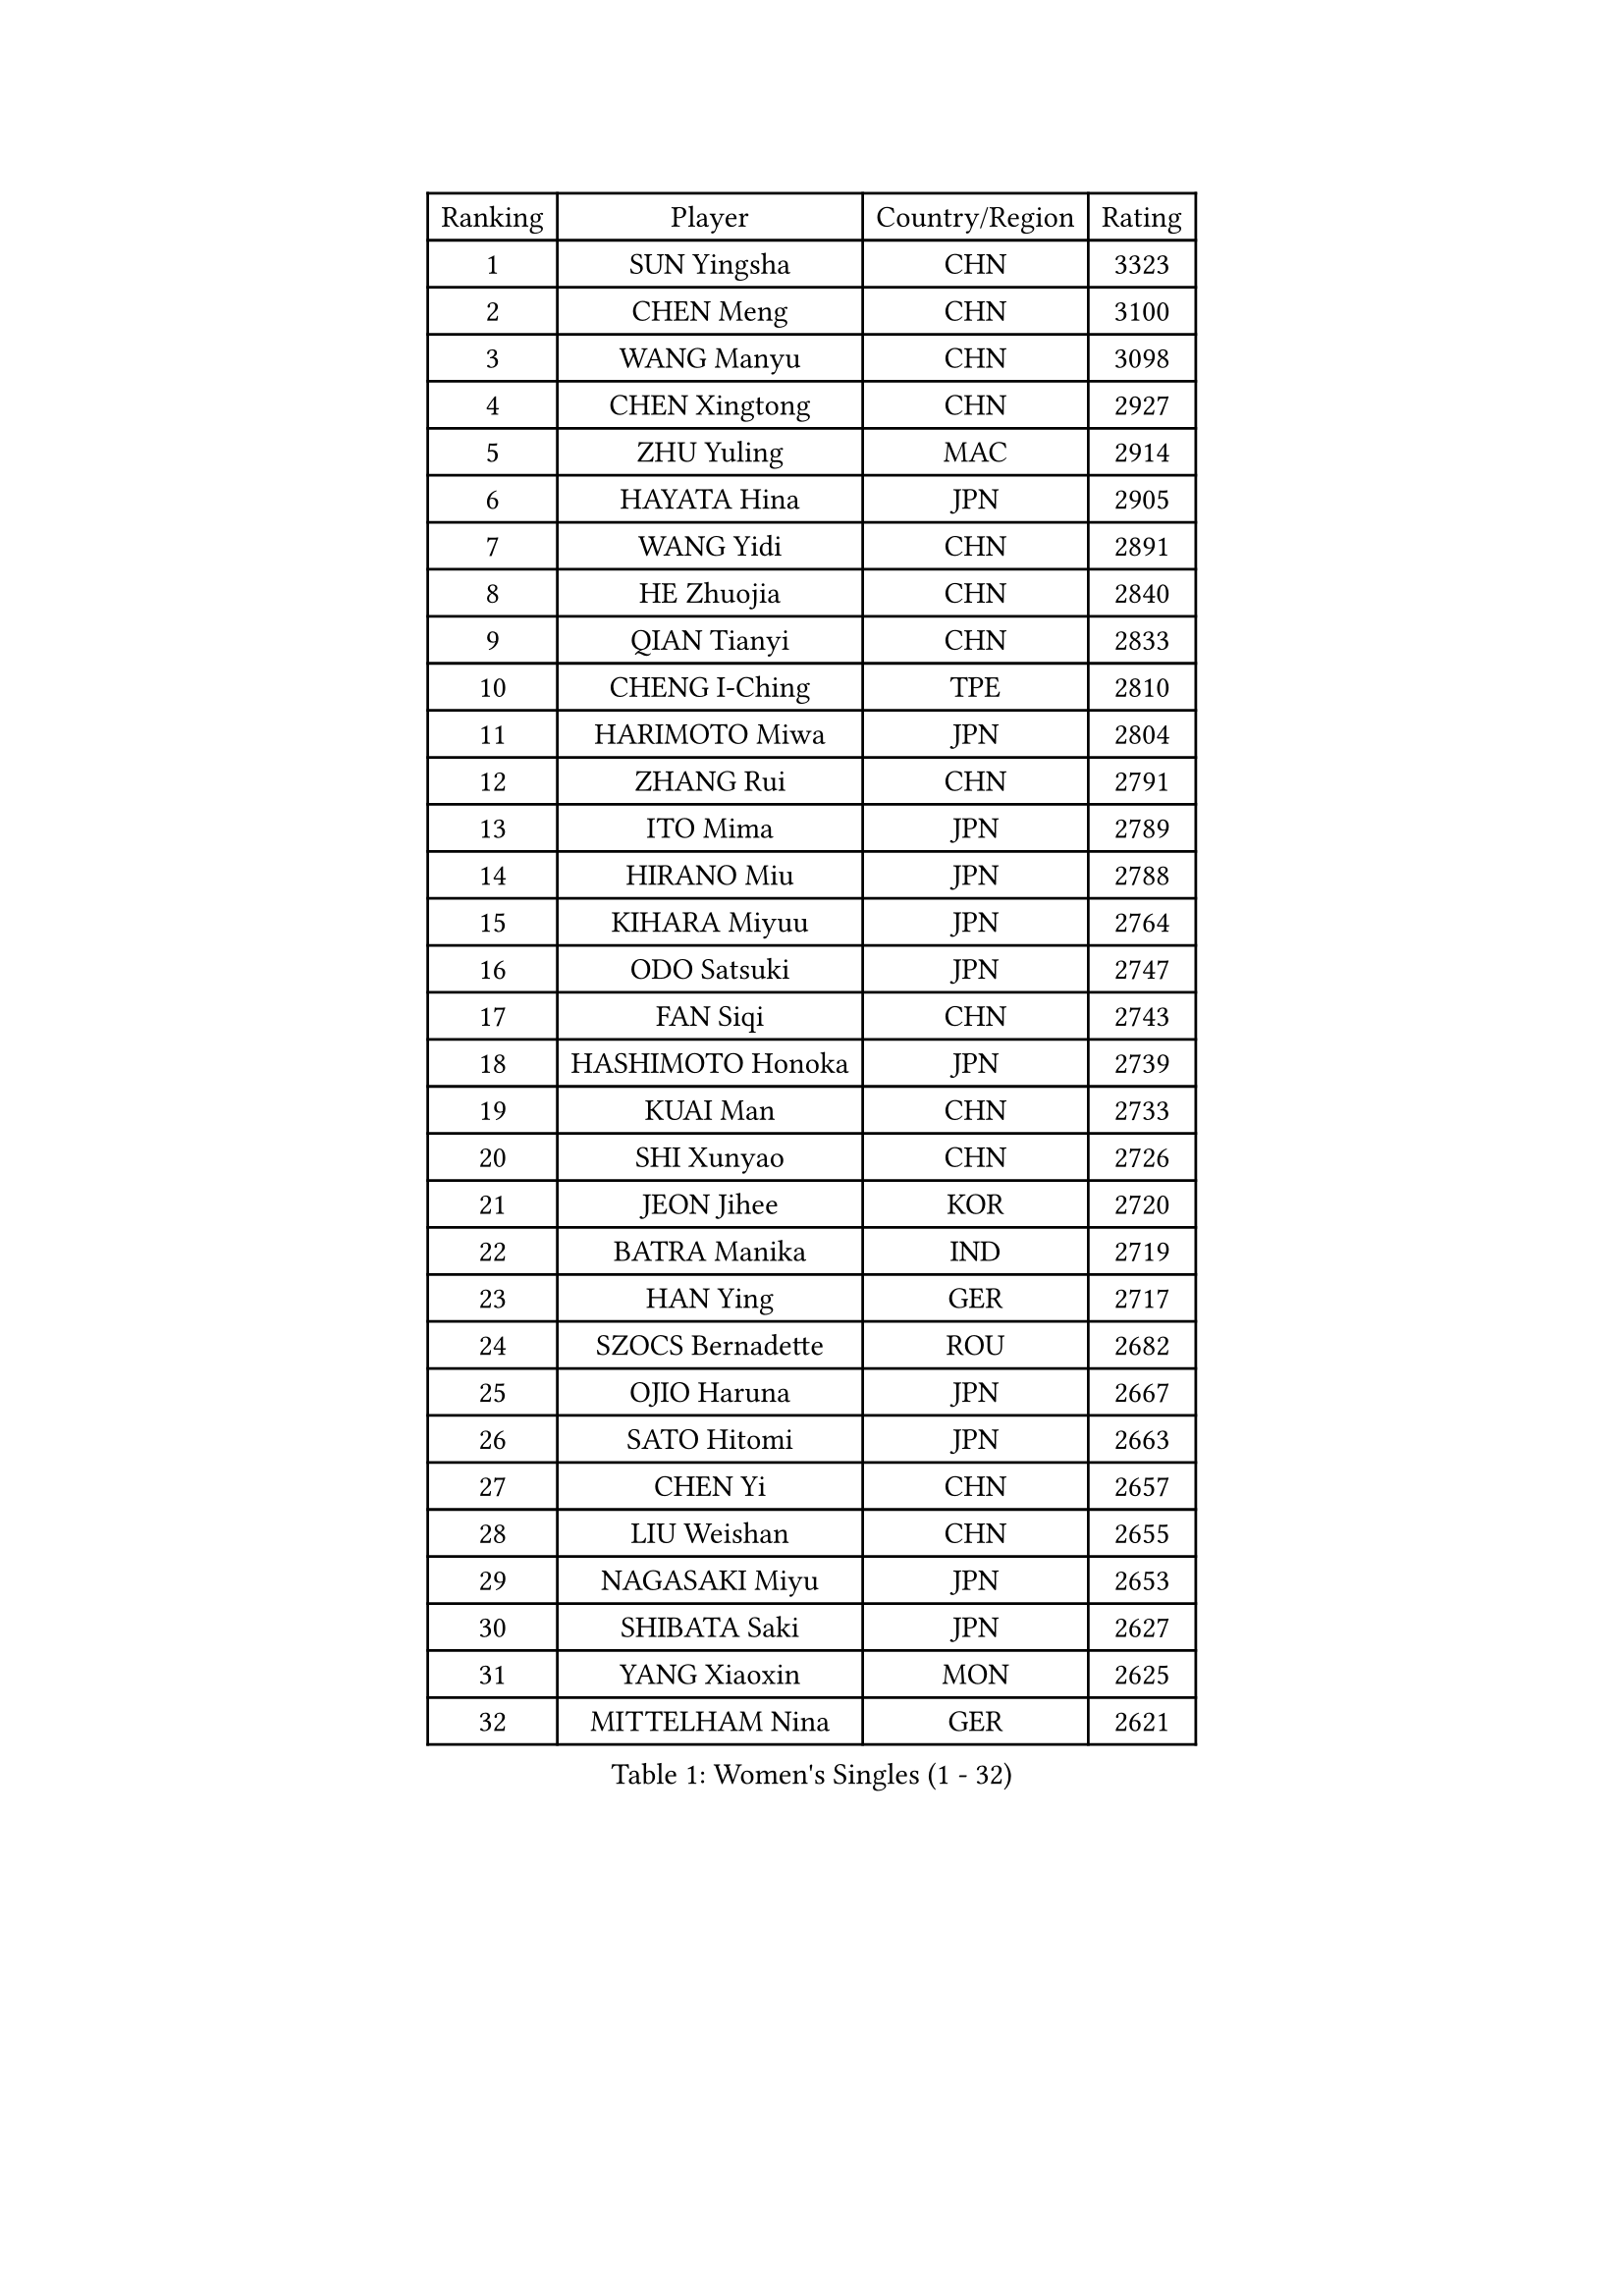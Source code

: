 
#set text(font: ("Courier New", "NSimSun"))
#figure(
  caption: "Women's Singles (1 - 32)",
    table(
      columns: 4,
      [Ranking], [Player], [Country/Region], [Rating],
      [1], [SUN Yingsha], [CHN], [3323],
      [2], [CHEN Meng], [CHN], [3100],
      [3], [WANG Manyu], [CHN], [3098],
      [4], [CHEN Xingtong], [CHN], [2927],
      [5], [ZHU Yuling], [MAC], [2914],
      [6], [HAYATA Hina], [JPN], [2905],
      [7], [WANG Yidi], [CHN], [2891],
      [8], [HE Zhuojia], [CHN], [2840],
      [9], [QIAN Tianyi], [CHN], [2833],
      [10], [CHENG I-Ching], [TPE], [2810],
      [11], [HARIMOTO Miwa], [JPN], [2804],
      [12], [ZHANG Rui], [CHN], [2791],
      [13], [ITO Mima], [JPN], [2789],
      [14], [HIRANO Miu], [JPN], [2788],
      [15], [KIHARA Miyuu], [JPN], [2764],
      [16], [ODO Satsuki], [JPN], [2747],
      [17], [FAN Siqi], [CHN], [2743],
      [18], [HASHIMOTO Honoka], [JPN], [2739],
      [19], [KUAI Man], [CHN], [2733],
      [20], [SHI Xunyao], [CHN], [2726],
      [21], [JEON Jihee], [KOR], [2720],
      [22], [BATRA Manika], [IND], [2719],
      [23], [HAN Ying], [GER], [2717],
      [24], [SZOCS Bernadette], [ROU], [2682],
      [25], [OJIO Haruna], [JPN], [2667],
      [26], [SATO Hitomi], [JPN], [2663],
      [27], [CHEN Yi], [CHN], [2657],
      [28], [LIU Weishan], [CHN], [2655],
      [29], [NAGASAKI Miyu], [JPN], [2653],
      [30], [SHIBATA Saki], [JPN], [2627],
      [31], [YANG Xiaoxin], [MON], [2625],
      [32], [MITTELHAM Nina], [GER], [2621],
    )
  )#pagebreak()

#set text(font: ("Courier New", "NSimSun"))
#figure(
  caption: "Women's Singles (33 - 64)",
    table(
      columns: 4,
      [Ranking], [Player], [Country/Region], [Rating],
      [33], [LEE Eunhye], [KOR], [2603],
      [34], [MORI Sakura], [JPN], [2590],
      [35], [DIAZ Adriana], [PUR], [2557],
      [36], [SHIN Yubin], [KOR], [2556],
      [37], [POLCANOVA Sofia], [AUT], [2552],
      [38], [FAN Shuhan], [CHN], [2551],
      [39], [JOO Cheonhui], [KOR], [2544],
      [40], [SUH Hyo Won], [KOR], [2536],
      [41], [PYON Song Gyong], [PRK], [2528],
      [42], [#text(gray, "WU Yangchen")], [CHN], [2528],
      [43], [PAVADE Prithika], [FRA], [2514],
      [44], [QIN Yuxuan], [CHN], [2512],
      [45], [DOO Hoi Kem], [HKG], [2500],
      [46], [#text(gray, "GUO Yuhan")], [CHN], [2495],
      [47], [TAKAHASHI Bruna], [BRA], [2490],
      [48], [LI Yake], [CHN], [2489],
      [49], [YANG Yiyun], [CHN], [2483],
      [50], [XU Yi], [CHN], [2481],
      [51], [KAUFMANN Annett], [GER], [2478],
      [52], [PARANANG Orawan], [THA], [2474],
      [53], [EERLAND Britt], [NED], [2474],
      [54], [WANG Xiaotong], [CHN], [2471],
      [55], [SHAN Xiaona], [GER], [2462],
      [56], [YOKOI Sakura], [JPN], [2449],
      [57], [BAJOR Natalia], [POL], [2449],
      [58], [ZHANG Lily], [USA], [2445],
      [59], [ZENG Jian], [SGP], [2445],
      [60], [KALLBERG Christina], [SWE], [2441],
      [61], [AKULA Sreeja], [IND], [2441],
      [62], [LEE Ho Ching], [HKG], [2441],
      [63], [HAN Feier], [CHN], [2440],
      [64], [NI Xia Lian], [LUX], [2435],
    )
  )#pagebreak()

#set text(font: ("Courier New", "NSimSun"))
#figure(
  caption: "Women's Singles (65 - 96)",
    table(
      columns: 4,
      [Ranking], [Player], [Country/Region], [Rating],
      [65], [YUAN Jia Nan], [FRA], [2434],
      [66], [#text(gray, "QI Fei")], [CHN], [2425],
      [67], [WINTER Sabine], [GER], [2422],
      [68], [CHIEN Tung-Chuan], [TPE], [2421],
      [69], [AKAE Kaho], [JPN], [2421],
      [70], [PESOTSKA Margaryta], [UKR], [2419],
      [71], [ZHU Chengzhu], [HKG], [2418],
      [72], [SHAO Jieni], [POR], [2416],
      [73], [ZHANG Mo], [CAN], [2411],
      [74], [SASAO Asuka], [JPN], [2409],
      [75], [SAMARA Elizabeta], [ROU], [2404],
      [76], [DIACONU Adina], [ROU], [2400],
      [77], [MESHREF Dina], [EGY], [2389],
      [78], [KIM Hayeong], [KOR], [2387],
      [79], [YANG Ha Eun], [KOR], [2383],
      [80], [WAN Yuan], [GER], [2378],
      [81], [LEE Daeun], [KOR], [2377],
      [82], [LI Yu-Jhun], [TPE], [2369],
      [83], [KIM Nayeong], [KOR], [2367],
      [84], [PARK Joohyun], [KOR], [2362],
      [85], [ZHU Sibing], [CHN], [2356],
      [86], [KIM Kum Yong], [PRK], [2354],
      [87], [XIAO Maria], [ESP], [2350],
      [88], [DRAGOMAN Andreea], [ROU], [2350],
      [89], [#text(gray, "KIM Byeolnim")], [KOR], [2349],
      [90], [CHOI Hyojoo], [KOR], [2348],
      [91], [LIU Yangzi], [AUS], [2342],
      [92], [LEE Zion], [KOR], [2340],
      [93], [WANG Amy], [USA], [2336],
      [94], [YU Fu], [POR], [2330],
      [95], [#text(gray, "NOMURA Moe")], [JPN], [2329],
      [96], [#text(gray, "CIOBANU Irina")], [ROU], [2324],
    )
  )#pagebreak()

#set text(font: ("Courier New", "NSimSun"))
#figure(
  caption: "Women's Singles (97 - 128)",
    table(
      columns: 4,
      [Ranking], [Player], [Country/Region], [Rating],
      [97], [ARAPOVIC Hana], [CRO], [2321],
      [98], [ZHANG Xiangyu], [CHN], [2319],
      [99], [PARK Gahyeon], [KOR], [2318],
      [100], [LUTZ Charlotte], [FRA], [2318],
      [101], [MUKHERJEE Sutirtha], [IND], [2317],
      [102], [PICCOLIN Giorgia], [ITA], [2317],
      [103], [POTA Georgina], [HUN], [2315],
      [104], [RAKOVAC Lea], [CRO], [2311],
      [105], [ZONG Geman], [CHN], [2309],
      [106], [UESAWA Anne], [JPN], [2305],
      [107], [SAWETTABUT Jinnipa], [THA], [2298],
      [108], [GHORPADE Yashaswini], [IND], [2297],
      [109], [HUANG Yu-Chiao], [TPE], [2291],
      [110], [LIU Hsing-Yin], [TPE], [2291],
      [111], [#text(gray, "WANG Tianyi")], [CHN], [2288],
      [112], [CHEN Szu-Yu], [TPE], [2285],
      [113], [#text(gray, "YANG Huijing")], [CHN], [2283],
      [114], [IDESAWA Kyoka], [JPN], [2282],
      [115], [LIU Jia], [AUT], [2280],
      [116], [NG Wing Lam], [HKG], [2280],
      [117], [ZHANG Sofia-Xuan], [ESP], [2278],
      [118], [HUANG Yi-Hua], [TPE], [2275],
      [119], [SAWETTABUT Suthasini], [THA], [2275],
      [120], [KIM Haeun], [KOR], [2271],
      [121], [SUNG Rachel], [USA], [2271],
      [122], [MUKHERJEE Ayhika], [IND], [2269],
      [123], [RYU Hanna], [KOR], [2263],
      [124], [LUPULESKU Izabela], [SRB], [2262],
      [125], [GODA Hana], [EGY], [2260],
      [126], [OJIO Yuna], [JPN], [2259],
      [127], [ZAHARIA Elena], [ROU], [2254],
      [128], [WEGRZYN Katarzyna], [POL], [2254],
    )
  )